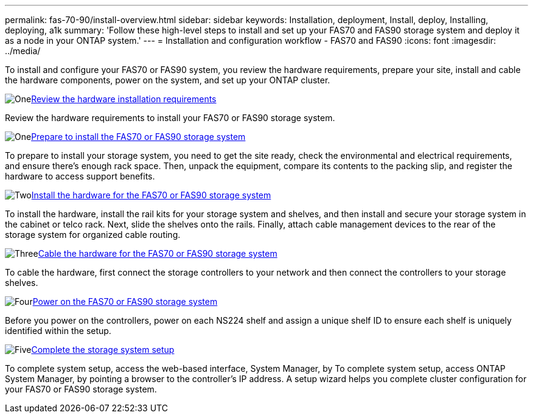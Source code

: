 ---
permalink: fas-70-90/install-overview.html
sidebar: sidebar
keywords: Installation, deployment, Install, deploy, Installing, deploying, a1k
summary: 'Follow these high-level steps to install and set up your FAS70 and FAS90 storage system and deploy it as a node in your ONTAP system.'
---
= Installation and configuration workflow - FAS70 and FAS90
:icons: font
:imagesdir: ../media/

[.lead]
To install and configure your FAS70 or FAS90 system, you review the hardware requirements, prepare your site, install and cable the hardware components, power on the system, and set up your ONTAP cluster.

.image:https://raw.githubusercontent.com/NetAppDocs/common/main/media/number-1.png[One]link:install-requirements.html[Review the hardware installation requirements]
[role="quick-margin-para"]
Review the hardware requirements to install your FAS70 or FAS90 storage system.

.image:https://raw.githubusercontent.com/NetAppDocs/common/main/media/number-2.png[One]link:install-prepare.html[Prepare to install the FAS70 or FAS90 storage system]
[role="quick-margin-para"]
To prepare to install your storage system, you need to get the site ready, check the environmental and electrical requirements, and ensure there’s enough rack space. Then, unpack the equipment, compare its contents to the packing slip, and register the hardware to access support benefits.

.image:https://raw.githubusercontent.com/NetAppDocs/common/main/media/number-3.png[Two]link:install-hardware.html[Install the hardware for the FAS70 or FAS90 storage system]
[role="quick-margin-para"]
To install the hardware, install the rail kits for your storage system and shelves, and then install and secure your storage system in the cabinet or telco rack. Next, slide the shelves onto the rails. Finally, attach cable management devices to the rear of the storage system for organized cable routing.

.image:https://raw.githubusercontent.com/NetAppDocs/common/main/media/number-4.png[Three]link:install-cable.html[Cable the hardware for the FAS70 or FAS90 storage system]
[role="quick-margin-para"]
To cable the hardware, first connect the storage controllers to your network and then connect the controllers to your storage shelves.

.image:https://raw.githubusercontent.com/NetAppDocs/common/main/media/number-5.png[Four]link:install-power-hardware.html[Power on the FAS70 or FAS90 storage system]
[role="quick-margin-para"]
Before you power on the controllers, power on each NS224 shelf and assign a unique shelf ID to ensure each shelf is uniquely identified within the setup.

.image:https://raw.githubusercontent.com/NetAppDocs/common/main/media/number-6.png[Five]link:install-complete.html[Complete the storage system setup]
[role="quick-margin-para"]
To complete system setup, access the web-based interface, System Manager, by To complete system setup, access ONTAP System Manager, by pointing a browser to the controller’s IP address. A setup wizard helps you complete cluster configuration for your FAS70 or FAS90 storage system.
